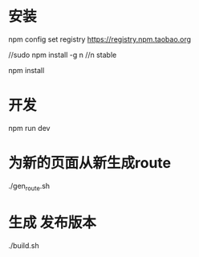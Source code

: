 * 安装
npm config set registry https://registry.npm.taobao.org

//sudo npm install -g n
//n stable 

npm install 
* 开发
npm run dev

* 为新的页面从新生成route
  ./gen_route.sh

* 生成 发布版本
./build.sh

